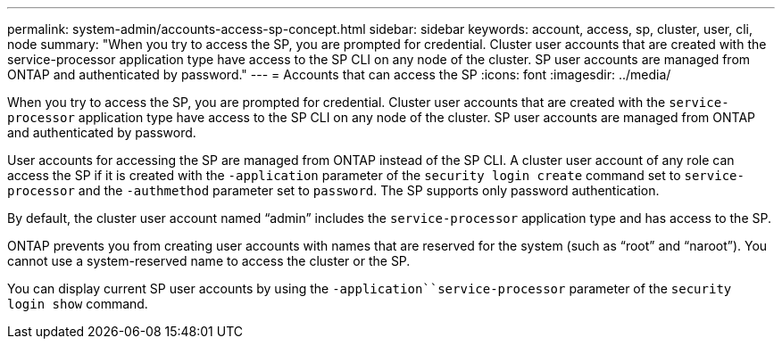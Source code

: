 ---
permalink: system-admin/accounts-access-sp-concept.html
sidebar: sidebar
keywords: account, access, sp, cluster, user, cli, node
summary: "When you try to access the SP, you are prompted for credential. Cluster user accounts that are created with the service-processor application type have access to the SP CLI on any node of the cluster. SP user accounts are managed from ONTAP and authenticated by password."
---
= Accounts that can access the SP
:icons: font
:imagesdir: ../media/

[.lead]
When you try to access the SP, you are prompted for credential. Cluster user accounts that are created with the `service-processor` application type have access to the SP CLI on any node of the cluster. SP user accounts are managed from ONTAP and authenticated by password.

User accounts for accessing the SP are managed from ONTAP instead of the SP CLI. A cluster user account of any role can access the SP if it is created with the `-application` parameter of the `security login create` command set to `service-processor` and the `-authmethod` parameter set to `password`. The SP supports only password authentication.

By default, the cluster user account named "`admin`" includes the `service-processor` application type and has access to the SP.

ONTAP prevents you from creating user accounts with names that are reserved for the system (such as "`root`" and "`naroot`"). You cannot use a system-reserved name to access the cluster or the SP.

You can display current SP user accounts by using the `-application``service-processor` parameter of the `security login show` command.
